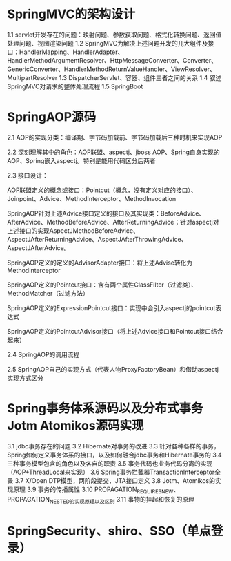 * SpringMVC的架构设计
1.1 servlet开发存在的问题：映射问题、参数获取问题、格式化转换问题、返回值处理问题、视图渲染问题
1.2 SpringMVC为解决上述问题开发的几大组件及接口：HandlerMapping、HandlerAdapter、HandlerMethodArgumentResolver、HttpMessageConverter、Converter、GenericConverter、HandlerMethodReturnValueHandler、ViewResolver、MultipartResolver
1.3 DispatcherServlet、容器、组件三者之间的关系
1.4 叙述SpringMVC对请求的整体处理流程
1.5 SpringBoot
* SpringAOP源码
2.1 AOP的实现分类：编译期、字节码加载前、字节码加载后三种时机来实现AOP

2.2 深刻理解其中的角色：AOP联盟、aspectj、jboss AOP、Spring自身实现的AOP、Spring嵌入aspectj。特别是能用代码区分后两者

2.3 接口设计：

AOP联盟定义的概念或接口：Pointcut（概念，没有定义对应的接口）、Joinpoint、Advice、MethodInterceptor、MethodInvocation

SpringAOP针对上述Advice接口定义的接口及其实现类：BeforeAdvice、AfterAdvice、MethodBeforeAdvice、AfterReturningAdvice；针对aspectj对上述接口的实现AspectJMethodBeforeAdvice、AspectJAfterReturningAdvice、AspectJAfterThrowingAdvice、AspectJAfterAdvice。

SpringAOP定义的定义的AdvisorAdapter接口：将上述Advise转化为MethodInterceptor

SpringAOP定义的Pointcut接口：含有两个属性ClassFilter（过滤类）、MethodMatcher（过滤方法）

SpringAOP定义的ExpressionPointcut接口：实现中会引入aspectj的pointcut表达式

SpringAOP定义的PointcutAdvisor接口（将上述Advice接口和Pointcut接口结合起来）

2.4 SpringAOP的调用流程

2.5 SpringAOP自己的实现方式（代表人物ProxyFactoryBean）和借助aspectj实现方式区分

* Spring事务体系源码以及分布式事务Jotm Atomikos源码实现
3.1 jdbc事务存在的问题
3.2 Hibernate对事务的改进
3.3 针对各种各样的事务，Spring如何定义事务体系的接口，以及如何融合jdbc事务和Hibernate事务的
3.4 三种事务模型包含的角色以及各自的职责
3.5 事务代码也业务代码分离的实现（AOP+ThreadLocal来实现）
3.6 Spring事务拦截器TransactionInterceptor全景
3.7 X/Open DTP模型，两阶段提交，JTA接口定义
3.8 Jotm、Atomikos的实现原理
3.9 事务的传播属性
3.10 PROPAGATION_REQUIRES_NEW、PROPAGATION_NESTED的实现原理以及区别
3.11 事物的挂起和恢复的原理

* SpringSecurity、shiro、SSO（单点登录）
